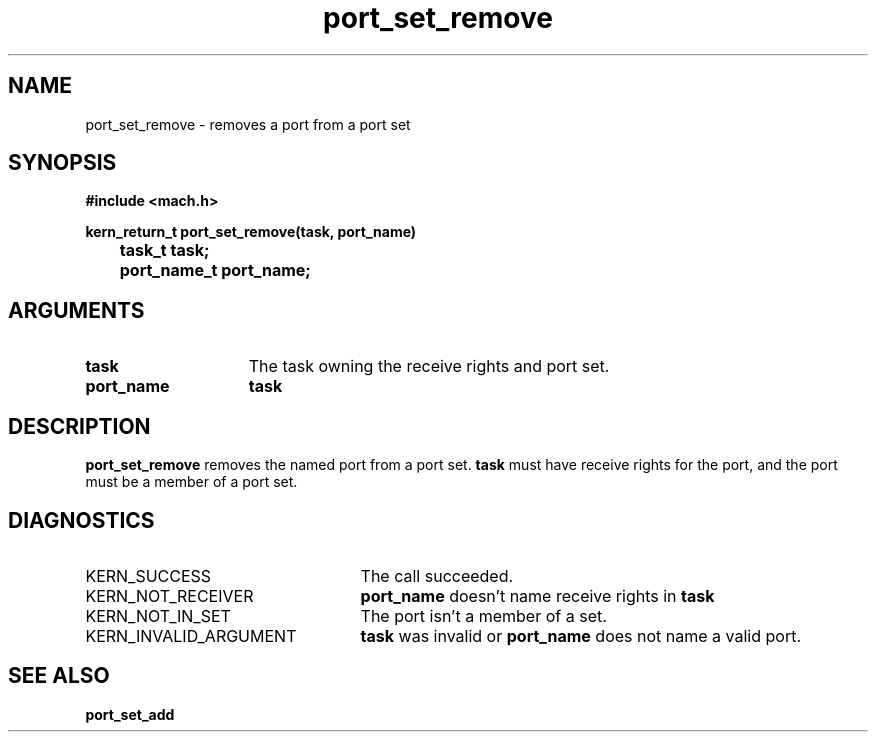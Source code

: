 .TH port_set_remove 2 9/19/86
.CM 4
.SH NAME
.nf
port_set_remove  \-  removes a port from a port set
.SH SYNOPSIS
.nf
.ft B
#include <mach.h>

.nf
.ft B
kern_return_t port_set_remove(task, port_name)
	task_t task;
	port_name_t port_name;


.fi
.ft P
.SH ARGUMENTS
.TP 15
.B
task
The task owning the receive rights and port set.
.TP 15
.B
port_name
.B task
's name for the receive rights to be removed.

.SH DESCRIPTION
.B port_set_remove
removes the named port from a port set.  
.B task
must have receive rights for the port, and the port must be a member
of a port set.

.SH DIAGNOSTICS
.TP 25
KERN_SUCCESS
The call succeeded.
.TP 25
KERN_NOT_RECEIVER
.B port_name
doesn't name receive rights in 
.B task
.
.TP 25
KERN_NOT_IN_SET
The port isn't a member of a set.
.TP 25
KERN_INVALID_ARGUMENT
.B task
was invalid or 
.B port_name
does not name a valid port.

.SH SEE ALSO
.B port_set_add

